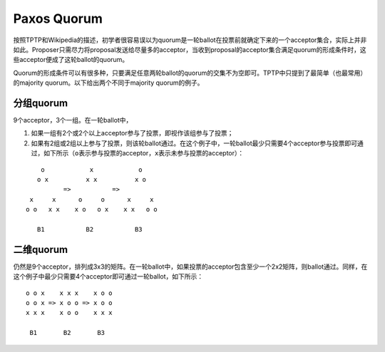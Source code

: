 .. meta::
    :tags: paxos, quorum, distributed-system, distributed-algorithm

############
Paxos Quorum
############

按照TPTP和Wikipedia的描述，初学者很容易误以为quorum是一轮ballot在投票前就确定下来的一个acceptor集合，实际上并非如此。Proposer只需尽力将proposal发送给尽量多的acceptor，当收到proposal的acceptor集合满足quorum的形成条件时，这些acceptor便成了这轮ballot的quorum。

Quorum的形成条件可以有很多种，只要满足任意两轮ballot的quorum的交集不为空即可。TPTP中只提到了最简单（也最常用）的majority quorum。以下给出两个不同于majority quorum的例子。

分组quorum
==========

9个acceptor，3个一组。在一轮ballot中，

#.  如果一组有2个或2个以上acceptor参与了投票，即视作该组参与了投票；
#.  如果有2组或2组以上参与了投票，则该轮ballot通过。在这个例子中，一轮ballot最少只需要4个acceptor参与投票即可通过，如下所示（\ ``o``\ 表示参与投票的acceptor，\ ``x``\ 表示未参与投票的acceptor）：

::

        o            x            o
       o x          x x          x o
              =>           =>
     x     x      o     o      x     x
    o o   x x    x o   o x    x x   o o

       B1           B2           B3

二维quorum
==========

仍然是9个acceptor，排列成3x3的矩阵。在一轮ballot中，如果投票的acceptor包含至少一个2x2矩阵，则ballot通过。同样，在这个例子中最少只需要4个acceptor即可通过一轮ballot，如下所示：

::

    o o x    x x x    x o o
    o o x => x o o => x o o
    x x x    x o o    x x x

     B1       B2       B3
